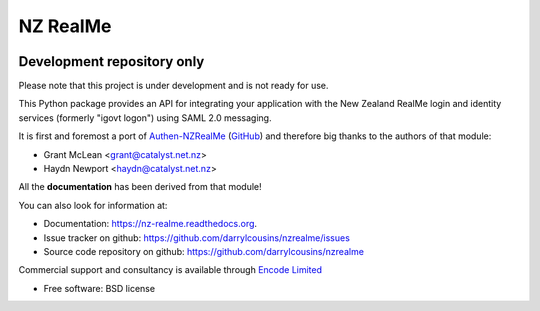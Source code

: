 =========
NZ RealMe
=========

.. https://badge.fury.io/py/nzrealme.png
    :target: http://badge.fury.io/py/nzrealme

.. image:: https://travis-ci.org/darrylcousins/nzrealme.png?branch=master
        :target: https://travis-ci.org/darrylcousins/nzrealme

.. https://pypip.in/d/nzrealme/badge.png
        :target: https://pypi.python.org/pypi/nzrealme

Development repository only
===========================

Please note that this project is under development and is not ready for use.

This Python package provides an API for integrating your application
with the New Zealand RealMe login and identity services (formerly "igovt
logon") using SAML 2.0 messaging.

It is first and foremost a port of `Authen-NZRealMe
<https://metacpan.org/release/Authen-NZRealMe>`_ (`GitHub
<https://github.com/catalyst/Authen-NZRealMe>`_) and therefore big thanks to
the authors of that module:

* Grant McLean <grant@catalyst.net.nz>
* Haydn Newport <haydn@catalyst.net.nz>

All the **documentation** has been derived from that module!

You can also look for information at:

* Documentation: https://nz-realme.readthedocs.org.
* Issue tracker on github: https://github.com/darrylcousins/nzrealme/issues
* Source code repository on github: https://github.com/darrylcousins/nzrealme

Commercial support and consultancy is available through `Encode Limited
<http://encode.net.nz>`_

* Free software: BSD license
